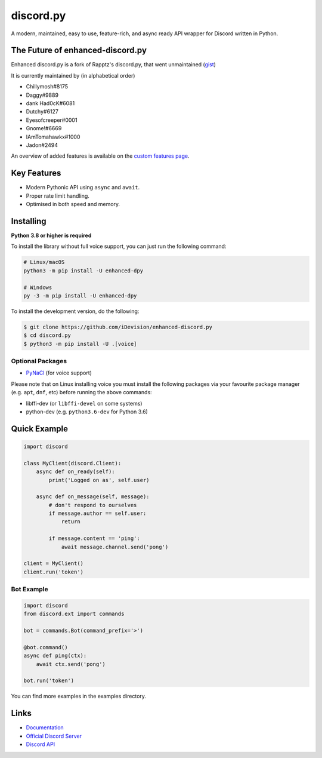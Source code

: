 discord.py
==========

.. image:: https://discord.com/api/guilds/514232441498763279/embed.png
   :target: https://discord.gg/PYAfZzpsjG
   :alt: Discord server invite
.. image:: https://img.shields.io/pypi/v/enhanced-dpy.svg
   :target: https://pypi.python.org/pypi/enhanced-dpy
   :alt: PyPI version info
.. image:: https://img.shields.io/pypi/pyversions/enhanced-dpy.svg
   :target: https://pypi.python.org/pypi/enhanced-dpy
   :alt: PyPI supported Python versions

A modern, maintained, easy to use, feature-rich, and async ready API wrapper for Discord written in Python.

The Future of enhanced-discord.py
--------------------------

Enhanced discord.py is a fork of Rapptz's discord.py, that went unmaintained (`gist <https://gist.github.com/Rapptz/4a2f62751b9600a31a0d3c78100287f1>`_)

It is currently maintained by (in alphabetical order)

- Chillymosh#8175
- Daggy#9889
- dank Had0cK#6081
- Dutchy#6127
- Eyesofcreeper#0001
- Gnome!#6669
- IAmTomahawkx#1000
- Jadon#2494

An overview of added features is available on the `custom features page <https://enhanced-dpy.readthedocs.io/en/latest/index.html#custom-features>`_.

Key Features
-------------

- Modern Pythonic API using ``async`` and ``await``.
- Proper rate limit handling.
- Optimised in both speed and memory.

Installing
----------

**Python 3.8 or higher is required**

To install the library without full voice support, you can just run the following command:

.. code:: sh

    # Linux/macOS
    python3 -m pip install -U enhanced-dpy

    # Windows
    py -3 -m pip install -U enhanced-dpy


To install the development version, do the following:

.. code:: sh

    $ git clone https://github.com/iDevision/enhanced-discord.py
    $ cd discord.py
    $ python3 -m pip install -U .[voice]


Optional Packages
~~~~~~~~~~~~~~~~~~

* `PyNaCl <https://pypi.org/project/PyNaCl/>`__ (for voice support)

Please note that on Linux installing voice you must install the following packages via your favourite package manager (e.g. ``apt``, ``dnf``, etc) before running the above commands:

* libffi-dev (or ``libffi-devel`` on some systems)
* python-dev (e.g. ``python3.6-dev`` for Python 3.6)

Quick Example
--------------

.. code:: py

    import discord

    class MyClient(discord.Client):
        async def on_ready(self):
            print('Logged on as', self.user)

        async def on_message(self, message):
            # don't respond to ourselves
            if message.author == self.user:
                return

            if message.content == 'ping':
                await message.channel.send('pong')

    client = MyClient()
    client.run('token')

Bot Example
~~~~~~~~~~~~~

.. code:: py

    import discord
    from discord.ext import commands

    bot = commands.Bot(command_prefix='>')

    @bot.command()
    async def ping(ctx):
        await ctx.send('pong')

    bot.run('token')

You can find more examples in the examples directory.

Links
------

- `Documentation <https://enhanced-dpy.readthedocs.io/en/latest/index.html>`_
- `Official Discord Server <https://discord.gg/PYAfZzpsjG>`_
- `Discord API <https://discord.gg/discord-api>`_
